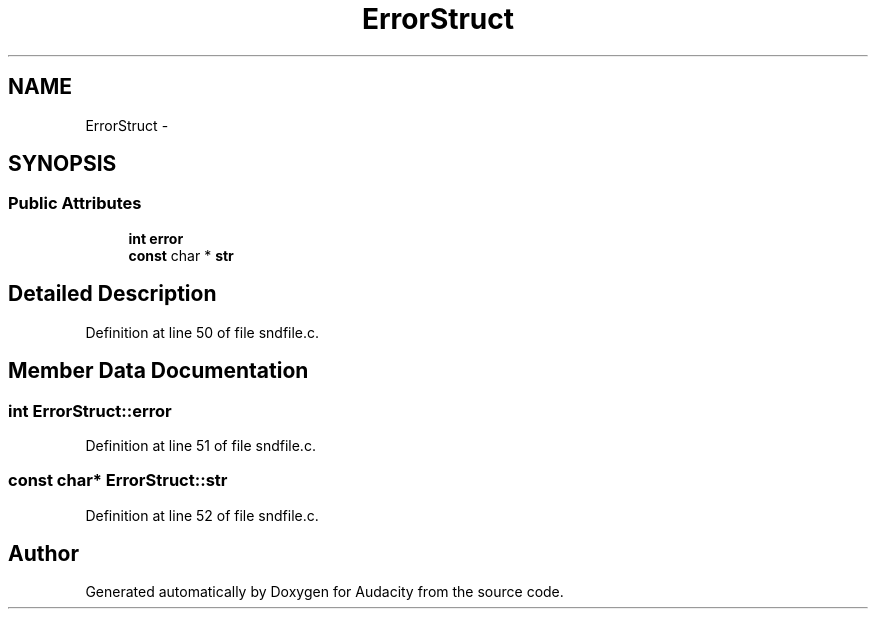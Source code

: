 .TH "ErrorStruct" 3 "Thu Apr 28 2016" "Audacity" \" -*- nroff -*-
.ad l
.nh
.SH NAME
ErrorStruct \- 
.SH SYNOPSIS
.br
.PP
.SS "Public Attributes"

.in +1c
.ti -1c
.RI "\fBint\fP \fBerror\fP"
.br
.ti -1c
.RI "\fBconst\fP char * \fBstr\fP"
.br
.in -1c
.SH "Detailed Description"
.PP 
Definition at line 50 of file sndfile\&.c\&.
.SH "Member Data Documentation"
.PP 
.SS "\fBint\fP ErrorStruct::error"

.PP
Definition at line 51 of file sndfile\&.c\&.
.SS "\fBconst\fP char* ErrorStruct::str"

.PP
Definition at line 52 of file sndfile\&.c\&.

.SH "Author"
.PP 
Generated automatically by Doxygen for Audacity from the source code\&.
